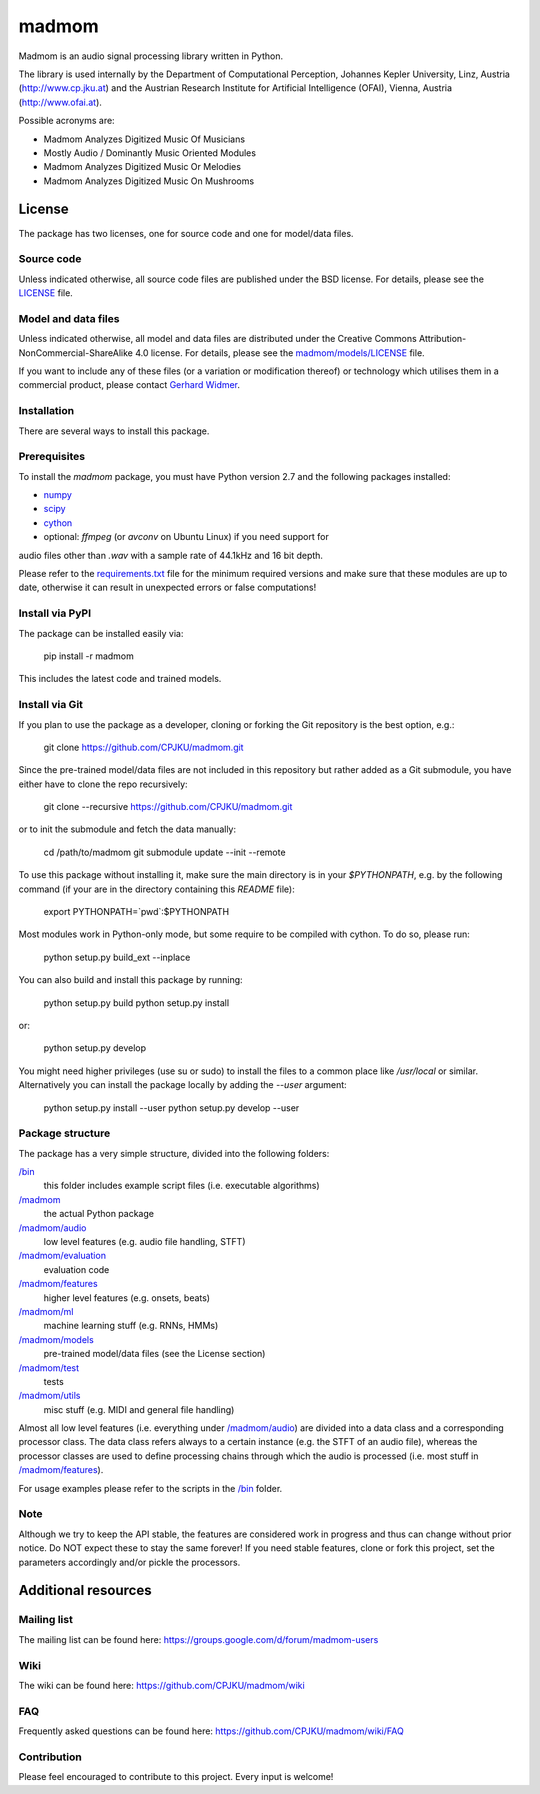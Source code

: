 ======
madmom
======

Madmom is an audio signal processing library written in Python.

The library is used internally by the Department of Computational Perception,
Johannes Kepler University, Linz, Austria (http://www.cp.jku.at) and the
Austrian Research Institute for Artificial Intelligence (OFAI), Vienna, Austria
(http://www.ofai.at).

Possible acronyms are:

- Madmom Analyzes Digitized Music Of Musicians
- Mostly Audio / Dominantly Music Oriented Modules
- Madmom Analyzes Digitized Music Or Melodies
- Madmom Analyzes Digitized Music On Mushrooms

License
=======

The package has two licenses, one for source code and one for model/data files.

Source code
-----------

Unless indicated otherwise, all source code files are published under the BSD
license. For details, please see the `LICENSE <LICENSE>`_ file.

Model and data files
--------------------

Unless indicated otherwise, all model and data files are distributed under the
Creative Commons Attribution-NonCommercial-ShareAlike 4.0 license. For details,
please see the `madmom/models/LICENSE <madmom/models/LICENSE>`_ file.

If you want to include any of these files (or a variation or modification
thereof) or technology which utilises them in a commercial product, please
contact `Gerhard Widmer <http://www.cp.jku.at/people/widmer/>`_.

Installation
------------

There are several ways to install this package.

Prerequisites
-------------

To install the `madmom` package, you must have Python version 2.7 and the
following packages installed:

- `numpy <http://www.numpy.org>`_
- `scipy <http://www.scipy.org>`_
- `cython <http://www.cython.org>`_
- optional:  `ffmpeg` (or `avconv` on Ubuntu Linux) if you need support for
audio files other than `.wav` with a sample rate of 44.1kHz and 16 bit depth.

Please refer to the `requirements.txt <requirements.txt>`_ file for the minimum
required versions and make sure that these modules are up to date, otherwise it
can result in unexpected errors or false computations!

Install via PyPI
----------------

The package can be installed easily via:

    pip install -r madmom

This includes the latest code and trained models.

Install via Git
---------------

If you plan to use the package as a developer, cloning or forking the Git
repository is the best option, e.g.:

    git clone https://github.com/CPJKU/madmom.git

Since the pre-trained model/data files are not included in this repository but
rather added as a Git submodule, you have either have to clone the repo
recursively:

    git clone --recursive https://github.com/CPJKU/madmom.git

or to init the submodule and fetch the data manually:

    cd /path/to/madmom
    git submodule update --init --remote

To use this package without installing it, make sure the main directory is in
your `$PYTHONPATH`, e.g. by the following command (if your are in the directory
containing this `README` file):

    export PYTHONPATH=`pwd`:$PYTHONPATH

Most modules work in Python-only mode, but some require to be compiled with
cython. To do so, please run:

    python setup.py build_ext --inplace

You can also build and install this package by running:

    python setup.py build
    python setup.py install

or:

    python setup.py develop

You might need higher privileges (use su or sudo) to install the files to a
common place like `/usr/local` or similar. Alternatively you can install the
package locally by adding the `--user` argument:

    python setup.py install --user
    python setup.py develop --user

Package structure
-----------------

The package has a very simple structure, divided into the following folders:

`/bin <bin>`_
  this folder includes example script files (i.e. executable algorithms)
`/madmom <madmom>`_
  the actual Python package
`/madmom/audio <madmom/audio>`_
  low level features (e.g. audio file handling, STFT)
`/madmom/evaluation <madmom/evaluation>`_
  evaluation code
`/madmom/features <madmom/features>`_
  higher level features (e.g. onsets, beats)
`/madmom/ml <madmom/ml>`_
  machine learning stuff (e.g. RNNs, HMMs)
`/madmom/models <madmom/models>`_
  pre-trained model/data files (see the License section)
`/madmom/test <madmom/test>`_
  tests
`/madmom/utils <madmom/utils>`_
  misc stuff (e.g. MIDI and general file handling)

Almost all low level features (i.e. everything under
`/madmom/audio <madmom/audio>`_) are divided
into a data class and a corresponding processor class. The data class refers
always to a certain instance (e.g. the STFT of an audio file), whereas the
processor classes are used to define processing chains through which the audio
is processed (i.e. most stuff in `/madmom/features <madmom/features>`_).

For usage examples please refer to the scripts in the `/bin <bin>`_ folder.

Note
----

Although we try to keep the API stable, the features are considered work in
progress and thus can change without prior notice. Do NOT expect these to stay
the same forever! If you need stable features, clone or fork this project, set
the parameters accordingly and/or pickle the processors.

Additional resources
====================

Mailing list
------------

The mailing list can be found here:
https://groups.google.com/d/forum/madmom-users

Wiki
----

The wiki can be found here: https://github.com/CPJKU/madmom/wiki

FAQ
---

Frequently asked questions can be found here:
https://github.com/CPJKU/madmom/wiki/FAQ

Contribution
------------

Please feel encouraged to contribute to this project. Every input is welcome!
